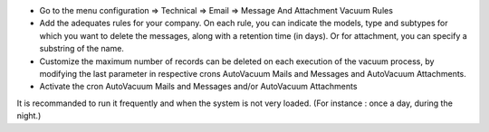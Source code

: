 * Go to the menu configuration => Technical => Email => Message And Attachment Vacuum Rules
* Add the adequates rules for your company. On each rule, you can indicate the models, type and subtypes for which you want to delete the messages, along with a retention time (in days). Or for attachment, you can specify a substring of the name.
* Customize the maximum number of records can be deleted on each execution of the vacuum process, by modifying the last parameter in respective crons AutoVacuum Mails and Messages and AutoVacuum Attachments.
* Activate the cron AutoVacuum Mails and Messages and/or AutoVacuum Attachments

It is recommanded to run it frequently and when the system is not very loaded.
(For instance : once a day, during the night.)
